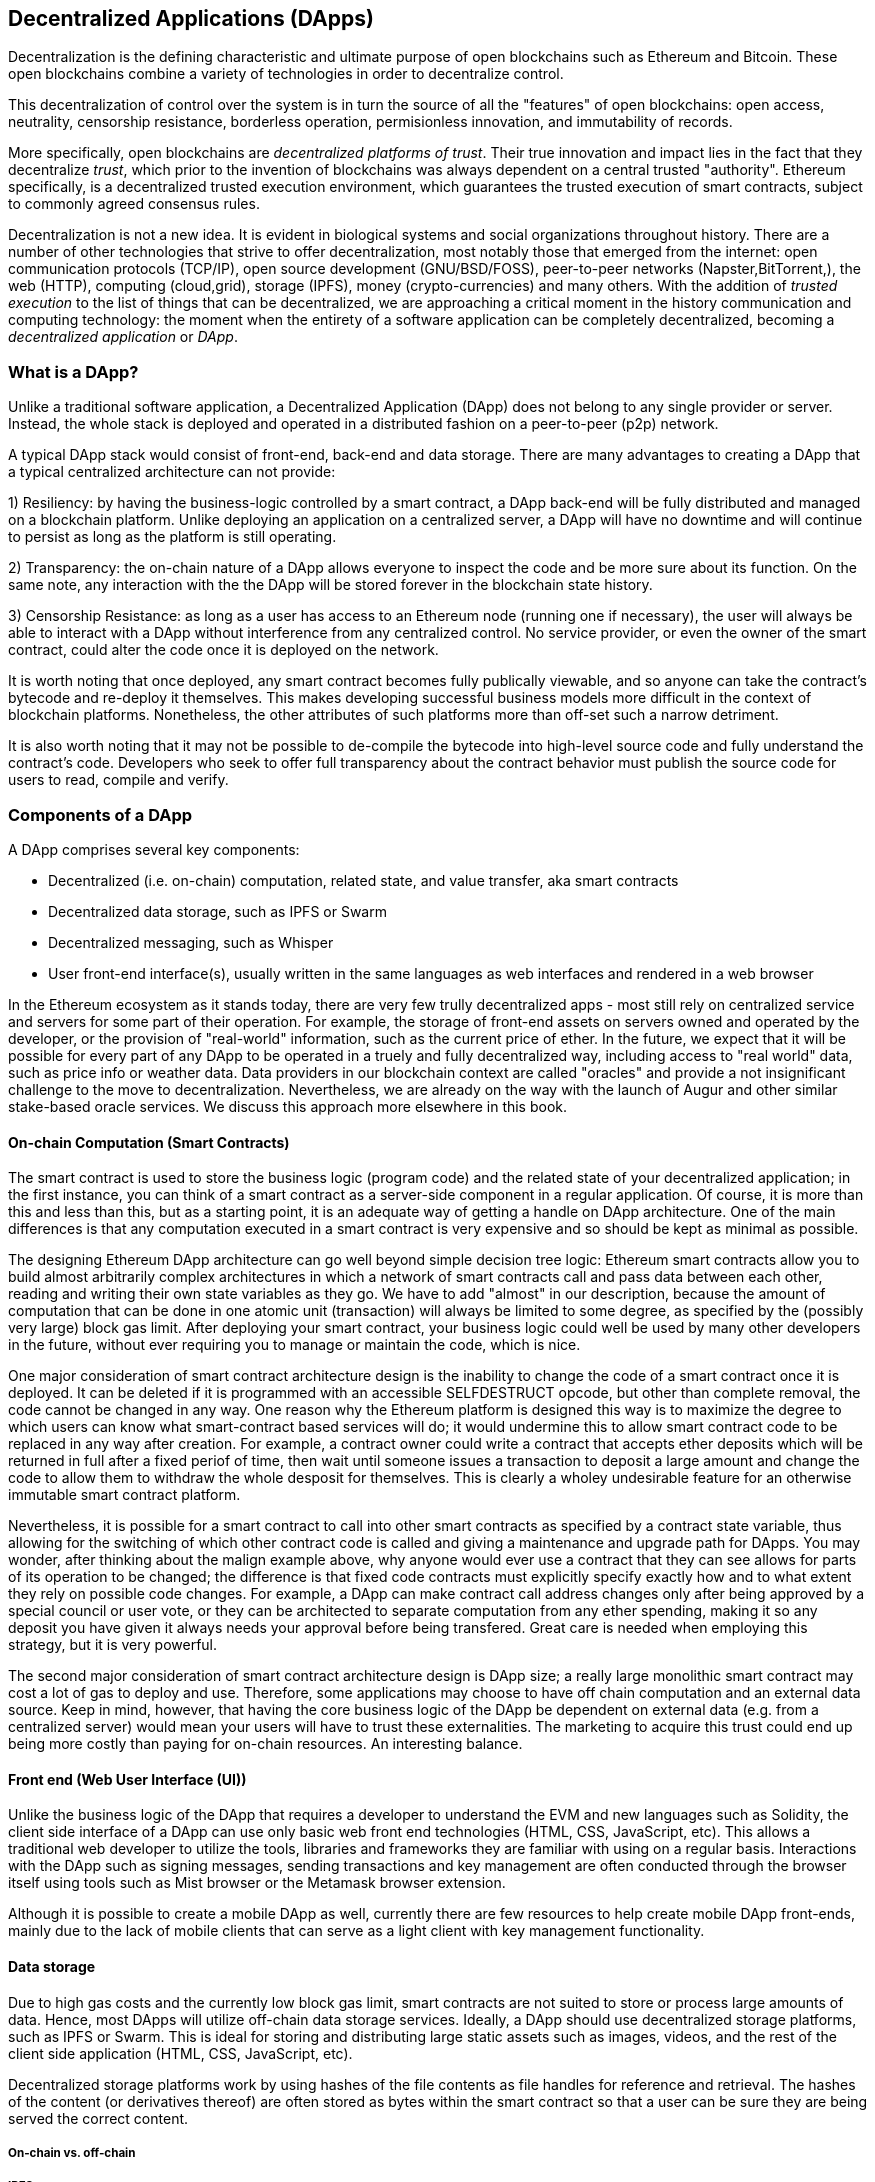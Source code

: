 [[decentralized_applications_chap]]
== Decentralized Applications (DApps)

Decentralization is the defining characteristic and ultimate purpose of open blockchains such as Ethereum and Bitcoin. These open blockchains combine a variety of technologies in order to decentralize control.

This decentralization of control over the system is in turn the source of all the "features" of open blockchains: open access, neutrality, censorship resistance, borderless operation, permisionless innovation, and immutability of records.

More specifically, open blockchains are _decentralized platforms of trust_. Their true innovation and impact lies in the fact that they decentralize _trust_, which prior to the invention of blockchains was always dependent on a central trusted "authority". Ethereum specifically, is a decentralized trusted execution environment, which guarantees the trusted execution of smart contracts, subject to commonly agreed consensus rules.

Decentralization is not a new idea. It is evident in biological systems and social organizations throughout history. There are a number of other technologies that strive to offer decentralization, most notably those that emerged from the internet: open communication protocols (TCP/IP), open source development (GNU/BSD/FOSS), peer-to-peer networks (Napster,BitTorrent,), the web (HTTP), computing (cloud,grid), storage (IPFS), money (crypto-currencies) and many others. With the addition of _trusted execution_ to the list of things that can be decentralized, we are approaching a critical moment in the history communication and computing technology: the moment when the entirety of a software application can be completely decentralized, becoming a _decentralized application_ or _DApp_.

[[what_is_a_dapp_sec]]
=== What is a DApp?

Unlike a traditional software application, a Decentralized Application (DApp) does not belong to any single provider or server. Instead, the whole stack is deployed and operated in a distributed fashion on a peer-to-peer (p2p) network.

A typical DApp stack would consist of front-end, back-end and data storage. There are many advantages to creating a DApp that a typical centralized architecture can not provide:

1) Resiliency: by having the business-logic controlled by a smart contract, a DApp back-end will be fully distributed and managed on a blockchain platform. Unlike deploying an application on a centralized server, a DApp will have no downtime and will continue to persist as long as the platform is still operating.

2) Transparency: the on-chain nature of a DApp allows everyone to inspect the code and be more sure about its function. On the same note, any interaction with the the DApp will be stored forever in the blockchain state history.

3) Censorship Resistance: as long as a user has access to an Ethereum node (running one if necessary), the user will always be able to interact with a DApp without interference from any centralized control. No service provider, or even the owner of the smart contract, could alter the code once it is deployed on the network.

It is worth noting that once deployed, any smart contract becomes fully publically viewable, and so anyone can take the contract's bytecode and re-deploy it themselves. This makes developing successful business models more difficult in the context of blockchain platforms. Nonetheless, the other attributes of such platforms more than off-set such a narrow detriment.

It is also worth noting that it may not be possible to de-compile the bytecode into high-level source code and fully understand the contract's code. Developers who seek to offer full transparency about the contract behavior must publish the source code for users to read, compile and verify.


[[components_of_a_dapp_sec]]
=== Components of a DApp

A DApp comprises several key components:

* Decentralized (i.e. on-chain) computation, related state, and value transfer, aka smart contracts
* Decentralized data storage, such as IPFS or Swarm
* Decentralized messaging, such as Whisper
* User front-end interface(s), usually written in the same languages as web interfaces and rendered in a web browser

In the Ethereum ecosystem as it stands today, there are very few trully decentralized apps - most still rely on centralized service and servers for some part of their operation. For example, the storage of front-end assets on servers owned and operated by the developer, or the provision of "real-world" information, such as the current price of ether. In the future, we expect that it will be possible for every part of any DApp to be operated in a truely and fully decentralized way, including access to "real world" data, such as price info or weather data. Data providers in our blockchain context are called "oracles" and provide a not insignificant challenge to the move to decentralization. Nevertheless, we are already on the way with the launch of Augur and other similar stake-based oracle services. We discuss this approach more elsewhere in this book.

[[blockchain_smart_contracts_sec]]
==== On-chain Computation (Smart Contracts)

The smart contract is used to store the business logic (program code) and the related state of your decentralized application; in the first instance, you can think of a smart contract as a server-side component in a regular application. Of course, it is more than this and less than this, but as a starting point, it is an adequate way of getting a handle on DApp architecture. One of the main differences is that any computation executed in a smart contract is very expensive and so should be kept as minimal as possible.

The designing Ethereum DApp architecture can go well beyond simple decision tree logic: Ethereum smart contracts allow you to build almost arbitrarily complex architectures in which a network of smart contracts call and pass data between each other, reading and writing their own state variables as they go. We have to add "almost" in our description, because the amount of computation that can be done in one atomic unit (transaction) will always be limited to some degree, as specified by the (possibly very large) block gas limit. After deploying your smart contract, your business logic could well be used by many other developers in the future, without ever requiring you to manage or maintain the code, which is nice.

One major consideration of smart contract architecture design is the inability to change the code of a smart contract once it is deployed. It can be deleted if it is programmed with an accessible +SELFDESTRUCT+ opcode, but other than complete removal, the code cannot be changed in any way. One reason why the Ethereum platform is designed this way is to maximize the degree to which users can know what smart-contract based services will do; it would undermine this to allow smart contract code to be replaced in any way after creation. For example, a contract owner could write a contract that accepts ether deposits which will be returned in full after a fixed periof of time, then wait until someone issues a transaction to deposit a large amount and change the code to allow them to withdraw the whole desposit for themselves. This is clearly a wholey undesirable feature for an otherwise immutable smart contract platform.

Nevertheless, it is possible for a smart contract to call into other smart contracts as specified by a contract state variable, thus allowing for the switching of which other contract code is called and giving a maintenance and upgrade path for DApps. You may wonder, after thinking about the malign example above, why anyone would ever use a contract that they can see allows for parts of its operation to be changed; the difference is that fixed code contracts must explicitly specify exactly how and to what extent they rely on possible code changes. For example, a DApp can make contract call address changes only after being approved by a special council or user vote, or they can be architected to separate computation from any ether spending, making it so any deposit you have given it always needs your approval before being transfered. Great care is needed when employing this strategy, but it is very powerful.

The second major consideration of smart contract architecture design is DApp size; a really large monolithic smart contract may cost a lot of gas to deploy and use. Therefore, some applications may choose to have off chain computation and an external data source. Keep in mind, however, that having the core business logic of the DApp be dependent on external data (e.g. from a centralized server) would mean your users will have to trust these externalities. The marketing to acquire this trust could end up being more costly than paying for on-chain resources. An interesting balance.

[[front_end_web_ui_cec]]
==== Front end (Web User Interface (UI))

Unlike the business logic of the DApp that requires a developer to understand the EVM and new languages such as Solidity, the client side interface of a DApp can use only basic web front end technologies (HTML, CSS, JavaScript, etc). This allows a traditional web developer to utilize the tools, libraries and frameworks they are familiar with using on a regular basis. Interactions with the DApp such as signing messages, sending transactions and key management are often conducted through the browser itself using tools such as Mist browser or the Metamask browser extension.

Although it is possible to create a mobile DApp as well, currently there are few resources to help create mobile DApp front-ends, mainly due to the lack of mobile clients that can serve as a light client with key management functionality.

[[data_storage_sec]]
==== Data storage

Due to high gas costs and the currently low block gas limit, smart contracts are not suited to store or process large amounts of data. Hence, most DApps will utilize off-chain data storage services. Ideally, a DApp should use decentralized storage platforms, such as IPFS or Swarm. This is ideal for storing and distributing large static assets such as images, videos, and the rest of the client side application (HTML, CSS, JavaScript, etc).

Decentralized storage platforms work by using hashes of the file contents as file handles for reference and retrieval. The hashes of the content (or derivatives thereof) are often stored as bytes within the smart contract so that a user can be sure they are being served the correct content.


[[on_chain_vs_off_chain_data_sec]]
===== On-chain vs. off-chain

////
TODO: add paragraph
////

[[ipfs_sec]]
===== IPFS

////
TODO: add paragraph
////

[[swarm_sec]]
===== Swarm

Swarm is a decentralized data disemination protocol. Here are pointers to resources where you can find out more:

* Swarm home page: http://swarm-gateways.net/bzz:/theswarm.eth/
* Read the docs: https://swarm-guide.readthedocs.io/en/latest/index.html
* Swarm developer's onboarding guide: https://github.com/ethersphere/swarm/wiki/swarm
* The swarm engine room: https://gitter.im/ethersphere/orange-lounge
* Similarities/differences between Ethereum's Swarm and IPFS: https://github.com/ethersphere/go-ethereum/wiki/IPFS-&-SWARM

[[centralized_db_sec]]
===== Centralized DB

Centralized databases are data stored on a server with some semantic indexing for fast retreival. They use a client-server network architecture and can allow users to modify the data that is stored. Being centralized means that the problem of coordination of data changes by users is made much easier, compared with the same situation in a decentralized context. Furthermore, access control (e.g. read or write privileges) can be also easily managed and operated. However, the centralization means that attach vectors can be more focussed in comparison to decentralized systems, meaning access to and control of the data held can be compromized with potentially simple and inexpensive techniques (such as social engineering).

////
Source:
https://dcoldeira.github.io/database-the-decentralized-control-revolution.html
License: CC0
Added by: @dcoldeira
////

[[oracle_sec]]
===== Oracle

////
TODO: add paragraph
////

[[interdapp_coammunications_protocol_sec]]
==== Inter-DApp communications protocol



[[whisper_sec]]
===== Whisper

////
TODO: add paragraph
////
https://github.com/ethereum/wiki/wiki/Whisper

https://github.com/ethereum/wiki/wiki/Whisper-Overview

[[dapp_frameworks_sec]]
=== DApp frameworks

There are many different Development frameworks and libraries written in many languages which allows for a better developer experience in creating and deploying a DApp.

[[truffle_sec]]
==== Truffle
Truffle is a DApp development environment. It is a popular choice and provides an application management environment, testing framework and asset pipeline for Ethereum.

With Truffle, you get:

* Built-in smart contract compilation, linking, deployment and binary management.
* Automated contract testing with Mocha and Chai.
* Configurable build pipeline with support for custom build processes.
* Scriptable deployment & migrations framework.
* Network management for deploying to many public & private networks.
* Interactive console for direct contract communication.
* Instant rebuilding of assets during development.
* External script runner that executes scripts within a Truffle environment.

Here are some links to get you started:

* Documentation: http://truffleframework.com/docs
* Github link: https://github.com/trufflesuite/truffle
* Website link: https://truffleframework.com

[[embark_sec]]
==== Embark
The Embark Framework focuses on serverless Decentralized Applications using Ethereum, IPFS and other platforms. Embark currently integrates with all EVM-based blockchains (of which Ethereum is the most prominent, of course), decentralized storages services (including IPFS), and decentralized communication platforms (including Whisper and Orbit).

With Embark you can:

** Blockchain (Ethereum)
* Automatically deploy contracts and make them available in your JS code. Embark watches for changes, and if you update a contract, Embark will automatically redeploy the contracts (if needed) and the DApp.
* Contracts are available in JS with Promises.
* Do Test Driven Development with Contracts using Javascript.
* Keep track of deployed contracts; deploy only when truly needed.
* Manage different chains (e.g testnet, private net, livenet)
* Easily manage complex systems of interdependent contracts.

** Decentralized storage (IPFS)
* Easily store & retrieve data on the DApp through EmbarkJS, including uploading and retrieving files.
* Deploy the full application to IPFS or Swarm.


** Decentralized Communication (Whisper, Orbit)
* Easily send/receive messages through channels in P2P through Whisper or Orbit.

** Web Technologies
* Integrate with any web technology including React, Foundation, etc.
* Use any build pipeline or tool you wish, including grunt, gulp and webpack.


Getting started & documentation; https://embark.readthedocs.io

Github link; https://github.com/embark-framework/embark

Website link; https://github.com/embark-framework/embark

==== Emerald

Emerald Platform is a framework and set of tools to simplify development of a Dapps and integration of existing services with Ethereum based blockchain.

Emerald provides:

* Javascript library and React components to build a Dapp
* SVG icons common for blockchain projects
* Rust library to manage private keys, including hardware wallets, and sign transactions
* Ready to use components/services that can be integrated into existing app thought command line or JSON RPC API
* Accompanied with SputnikVM, a standalone EVM implementation that can be used for development and testing

It's platform agnostic and provides tools for various targets:

* Desktop app bundled with Electron
* Mobile apps
* Web apps
* Command line apps and scripting tools

Getting started & documentation; https://docs.etcdevteam.com

Github link; https://github.com/etcdevteam/emerald-platform

Website link; https://emeraldplatform.io



[[dapp_development_tool_sec]]
==== DApp (development tool)
DApp is a simple command line tool for smart contract development. It supports these common usecases:


* Easily use any version of the C++ Solidity compiler
* Run unit tests and interactively debug contracts in a native EVM execution environment
* Create persistent testnets using the Go Ethereum client
* Easily deploy your dapp to any EVM blockchain

It was created in the spirit of the Unix design philosophy, which means it's a good citizen of the command-line and can be easily composed with other tools. To get started, visit https://dapp.tools/dapp



////
TODO: add paragraph
////

[[live_dapps_sec]]
=== Live DApps

Here are listed different live DApps on the Ethereum network:

////
TODO: add paragraph
////

[[populous_sec]]
==== Populous
An Ethereum based blockchain project aiming to disrupt the multi-million dollar invoice financing industry by creating a peer-to-peer blockchain based lending service.

Website link; https://populous.co/

[[ethpm_sec]]
==== EthPM
A project aimed at bringing package management to the Ethereum ecosystem.

Website link; https://www.ethpm.com/

[[radar_relay_sec]]
==== Radar Relay
DEX (Decentralized Exchange) focused on trading Ethereum tokens directly from wallet to wallet.

Website link; https://radarrelay.com/

[[cryptokitties_sec]]
==== CryptoKitties
A game deployed on Ethereum that allows players to purchase, collect, breed and sell various types of virtual cats
It represents one of the earliest attempts to deploy blockchain technology for recreational and leisurely purposes.

Website link; https://www.cryptokitties.co

[[ethlance_sec]]
==== Ethlance
Ethlance is a platform for connecting freelancers and developers, both paying and receiving ether.

Website link; https://ethlance.com/

[[decentraland_sec]]
==== Decentraland
Decentraland is a virtual reality platform powered by the Ethereum blockchain. Users can create, experience, and monetize content and applications.

Website link; https://decentraland.org/

[[makerdao_sec]]
==== MakerDAO

One of Ethereum's oldest projects, MakerDAO creates the Dai stablecoin: an asset-backed hard currency for the 21st century. A stablecoin is a cryptocurrency that has low volatility against the world’s most important national currencies, potentially unlocking large benefits for the entire Internet.

The MakerDAO system allows users to lock up their valuable Ethereum tokens as collateral and issue Dai against them. When they want to retrieve their assets later, they simply return the Dai they issued plus a fee based on how long it was outstanding. This simple principle means that each Dai is backed by some valuable asset held in the secure MakerDAO smart contract platform.

Dai has been operational since December 2017. For a much more detailed description of the system, visit https://makerdao.com
